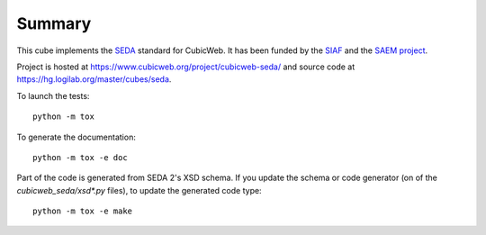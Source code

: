 Summary
-------

This cube implements the SEDA_ standard for CubicWeb. It has been funded by the
SIAF_ and the `SAEM project`_.

.. _SEDA: https://redirect.francearchives.fr/seda/
.. _SIAF: https://fr.wikipedia.org/wiki/Service_interministériel_des_Archives_de_France
.. _`SAEM project`: http://www.saem.e-bordeaux.org/

Project is hosted at https://www.cubicweb.org/project/cubicweb-seda/ and source
code at https://hg.logilab.org/master/cubes/seda.

To launch the tests::

  python -m tox

To generate the documentation::

  python -m tox -e doc

Part of the code is generated from SEDA 2's XSD schema. If you update the schema
or code generator (on of the `cubicweb_seda/xsd*.py` files), to update the
generated code type::

  python -m tox -e make
